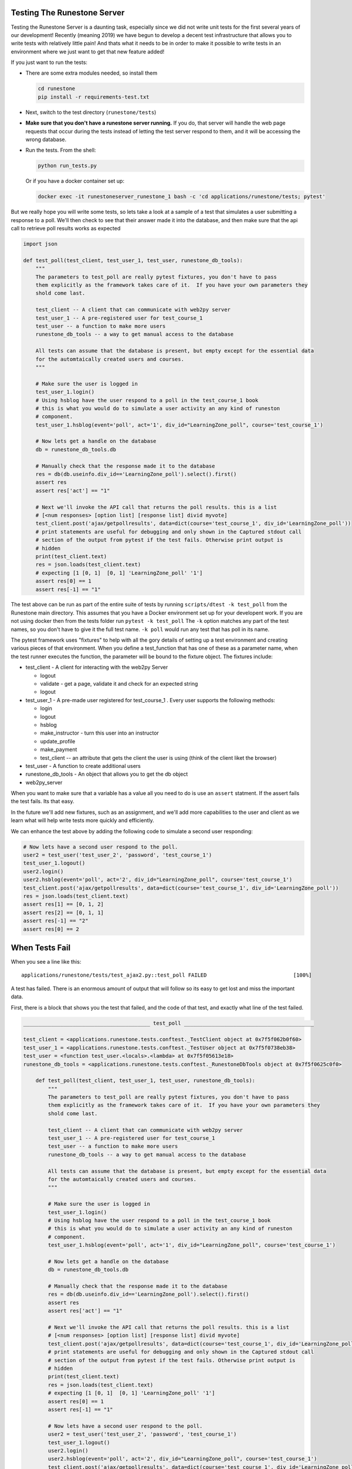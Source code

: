 Testing The Runestone Server
============================

Testing the Runestone Server is a daunting task, especially since we did not write unit tests for the first several years of our development!  Recently (meaning 2019) we have begun to develop a decent test infrastructure that allows you to write tests with relatively little pain!  And thats what it needs to be in order to make it possible to write tests in an environment where we just want to get that new feature added!

If you just want to run the tests:

- There are some extra modules needed, so install them

  .. code-block::

      cd runestone
      pip install -r requirements-test.txt


- Next, switch to the test directory (``runestone/tests``)
- **Make sure that you don't have a runestone server running.** If you do, that server will handle the web page requests that occur during the tests instead of letting the test server respond to them, and it will be accessing the wrong database.
- Run the tests. From the shell:

  .. code-block::

      python run_tests.py


  Or if you have a docker container set up:

  .. code-block::

      docker exec -it runestoneserver_runestone_1 bash -c 'cd applications/runestone/tests; pytest'

But we really hope you will write some tests, so lets take a look at a sample of a test that simulates a user submitting a response to a poll.  We'll then check to see that their answer made it into the database, and then make sure that the api call to retrieve poll results works as expected

.. code-block:: python

    import json

    def test_poll(test_client, test_user_1, test_user, runestone_db_tools):
        """
        The parameters to test_poll are really pytest fixtures, you don't have to pass
        them explicitly as the framework takes care of it.  If you have your own parameters they
        shold come last.

        test_client -- A client that can communicate with web2py server
        test_user_1 -- A pre-registered user for test_course_1
        test_user -- a function to make more users
        runestone_db_tools -- a way to get manual access to the database

        All tests can assume that the database is present, but empty except for the essential data
        for the automtaically created users and courses.
        """

        # Make sure the user is logged in
        test_user_1.login()
        # Using hsblog have the user respond to a poll in the test_course_1 book
        # this is what you would do to simulate a user activity an any kind of runeston
        # component.
        test_user_1.hsblog(event='poll', act='1', div_id="LearningZone_poll", course='test_course_1')

        # Now lets get a handle on the database
        db = runestone_db_tools.db

        # Manually check that the response made it to the database
        res = db(db.useinfo.div_id=='LearningZone_poll').select().first()
        assert res
        assert res['act'] == "1"

        # Next we'll invoke the API call that returns the poll results. this is a list
        # [<num responses> [option list] [response list] divid myvote]
        test_client.post('ajax/getpollresults', data=dict(course='test_course_1', div_id='LearningZone_poll'))
        # print statements are useful for debugging and only shown in the Captured stdout call
        # section of the output from pytest if the test fails. Otherwise print output is
        # hidden
        print(test_client.text)
        res = json.loads(test_client.text)
        # expecting [1 [0, 1]  [0, 1] 'LearningZone_poll' '1']
        assert res[0] == 1
        assert res[-1] == "1"


The test above can be run as part of the entire suite of tests by running ``scripts/dtest -k test_poll`` from the Runestone main directory.  This assumes that you have a Docker environment set up for your developent work. If you are not using docker then from the tests folder run ``pytest -k test_poll`` The ``-k`` option matches any part of the test names, so you don't have to give it the full test name.  ``-k poll`` would run any test that has poll in its name.

The pytest framework uses "fixtures" to help with all the gory details of setting up a test environment and creating various pieces of that environment. When you define a test_function that has one of these as a parameter name, when the test runner executes the function, the parameter will be bound to the fixture object.  The fixtures include:

* test_client - A client for interacting with the web2py Server

  * logout
  * validate - get a page, validate it and check for an expected string
  * logout

* test_user_1 - A pre-made user registered for test_course_1 . Every user supports the following methods:

  * login
  * logout
  * hsblog
  * make_instructor - turn this user into an instructor
  * update_profile
  * make_payment
  * test_client -- an attribute that gets the client the user is using (think of the client liket the browser)

* test_user - A function to create additional users
* runestone_db_tools - An object that allows you to get the db object
* web2py_server

When you want to make sure that a variable has a value all you need to do is use an ``assert`` statment.  If the assert fails the test fails.  Its that easy.

In the future we'll add new fixtures, such as an assignment, and we'll add more capabilities to the user and client as we learn what will help write tests more quickly and efficiently.

We can enhance the test above by adding the following code to simulate a second user responding:

.. code-block:: python

    # Now lets have a second user respond to the poll.
    user2 = test_user('test_user_2', 'password', 'test_course_1')
    test_user_1.logout()
    user2.login()
    user2.hsblog(event='poll', act='2', div_id="LearningZone_poll", course='test_course_1')
    test_client.post('ajax/getpollresults', data=dict(course='test_course_1', div_id='LearningZone_poll'))
    res = json.loads(test_client.text)
    assert res[1] == [0, 1, 2]
    assert res[2] == [0, 1, 1]
    assert res[-1] == "2"
    assert res[0] == 2

When Tests Fail
===============

When you see a line like this:

::

    applications/runestone/tests/test_ajax2.py::test_poll FAILED                            [100%]

A test has failed.  There is an enormous amount of output that will follow so its easy to get lost and miss the important data.

First, there is a block that shows you the test that failed, and the code of that test, and exactly what line of the test failed.

.. code-block::

    _________________________________________ test_poll __________________________________________

    test_client = <applications.runestone.tests.conftest._TestClient object at 0x7f5f062b0f60>
    test_user_1 = <applications.runestone.tests.conftest._TestUser object at 0x7f5f0738eb38>
    test_user = <function test_user.<locals>.<lambda> at 0x7f5f05613e18>
    runestone_db_tools = <applications.runestone.tests.conftest._RunestoneDbTools object at 0x7f5f0625c0f0>

        def test_poll(test_client, test_user_1, test_user, runestone_db_tools):
            """
            The parameters to test_poll are really pytest fixtures, you don't have to pass
            them explicitly as the framework takes care of it.  If you have your own parameters they
            shold come last.

            test_client -- A client that can communicate with web2py server
            test_user_1 -- A pre-registered user for test_course_1
            test_user -- a function to make more users
            runestone_db_tools -- a way to get manual access to the database

            All tests can assume that the database is present, but empty except for the essential data
            for the automtaically created users and courses.
            """

            # Make sure the user is logged in
            test_user_1.login()
            # Using hsblog have the user respond to a poll in the test_course_1 book
            # this is what you would do to simulate a user activity an any kind of runeston
            # component.
            test_user_1.hsblog(event='poll', act='1', div_id="LearningZone_poll", course='test_course_1')

            # Now lets get a handle on the database
            db = runestone_db_tools.db

            # Manually check that the response made it to the database
            res = db(db.useinfo.div_id=='LearningZone_poll').select().first()
            assert res
            assert res['act'] == "1"

            # Next we'll invoke the API call that returns the poll results. this is a list
            # [<num responses> [option list] [response list] divid myvote]
            test_client.post('ajax/getpollresults', data=dict(course='test_course_1', div_id='LearningZone_poll'))
            # print statements are useful for debugging and only shown in the Captured stdout call
            # section of the output from pytest if the test fails. Otherwise print output is
            # hidden
            print(test_client.text)
            res = json.loads(test_client.text)
            # expecting [1 [0, 1]  [0, 1] 'LearningZone_poll' '1']
            assert res[0] == 1
            assert res[-1] == "1"

            # Now lets have a second user respond to the poll.
            user2 = test_user('test_user_2', 'password', 'test_course_1')
            test_user_1.logout()
            user2.login()
            user2.hsblog(event='poll', act='2', div_id="LearningZone_poll", course='test_course_1')
            test_client.post('ajax/getpollresults', data=dict(course='test_course_1', div_id='LearningZone_poll'))
            res = json.loads(test_client.text)
    >       assert res[0] == 4
    E       assert 2 == 4
    E         -2
    E         +4

applications/runestone/tests/test_ajax2.py:52: AssertionError

The error here is showing that we were expecting res[0] == 4 when it was really 2.

Next, there is standard output from the test setup.

.. code-block::

    ------------------------------------ Captured stdout setup ------------------------------------
    Changed session ID runestone

That is followed by the standard output from the call to the test itself.

::

    ------------------------------------ Captured stdout call -------------------------------------
    [1, [0, 1], [0, 1], "LearningZone_poll", "1"]
    Changed session ID runestone
    Changed session ID runestone
    Changed session ID runestone
    Changed session ID runestone

And then the standard output from the teardown
::

    ---------------------------------- Captured stdout teardown -----------------------------------
    Changed session ID runestone

The output from the web2py server and any logger.xxx() messages that have been generated will be found in the next two sections:
::

    web2py server stdout
    --------------------

    b'web2py Web Framework\nCreated by Massimo Di Pierro, Copyright 2007-2019\nVersion 2.18.5-stable+timestamp.2019.04.07.21.13.59\nDatabase drivers available: sqlite3, psycopg2, imaplib, pymysql\n\nplease visit:\n\thttp://127.0.0.1:8000/\nuse "kill -SIGTERM 2811" to shutdown the web2py server\n\n\n'

    web2py server stderr
    --------------------

    b'web2py.py: warning: --nogui is deprecated, use --no_gui instead\n'

If you are making use of the ``validate`` call, and there are web page validation errors there will be a section describing the validation errors.  In addition, if a page does not validate its source is saved for you in the home directory of web2py.  That is the folder where you installed web2py.py or on Docker it is the default directory you end up in when you shell in to the container.


Load Testing
============

From the scripts folder, run the command:

::

    locust -f locustfile.py


Then in your browser go to `http://127.0.0.1:8089` You an set up how many users you want and how fast they will come online.  The webpage will update every couple of seconds to show you statistics on load times for various kinds of pages.

